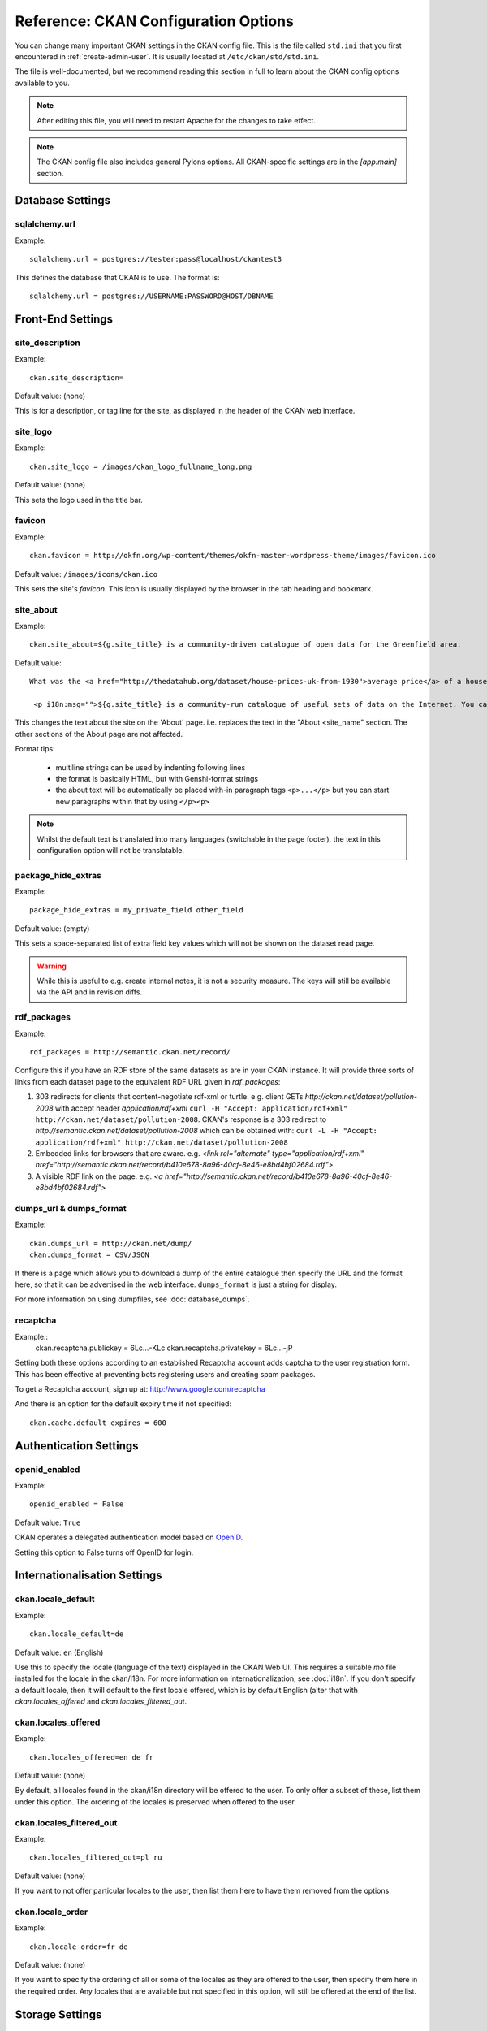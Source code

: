 .. index::
   single: config file

=====================================
Reference: CKAN Configuration Options
=====================================

You can change many important CKAN settings in the CKAN config file. This is the file called ``std.ini`` that you first encountered in :ref:`create-admin-user`. It is usually located at ``/etc/ckan/std/std.ini``.

The file is well-documented, but we recommend reading this section in full to learn about the CKAN config options available to you. 

.. note:: After editing this file, you will need to restart Apache for the changes to take effect. 

.. note:: The CKAN config file also includes general Pylons options. All CKAN-specific settings are in the `[app:main]` section.

Database Settings
-----------------

.. index::
   single: sqlalchemy.url

sqlalchemy.url
^^^^^^^^^^^^^^

Example::

 sqlalchemy.url = postgres://tester:pass@localhost/ckantest3

This defines the database that CKAN is to use. The format is::

 sqlalchemy.url = postgres://USERNAME:PASSWORD@HOST/DBNAME


Front-End Settings
------------------


.. index::
   single: site_description

site_description
^^^^^^^^^^^^^^^^

Example::

 ckan.site_description=

Default value:  (none)

This is for a description, or tag line for the site, as displayed in the header of the CKAN web interface.

.. index::
   single: site_logo

site_logo
^^^^^^^^^

Example::

 ckan.site_logo = /images/ckan_logo_fullname_long.png

Default value:  (none)

This sets the logo used in the title bar.

.. index::
   single: site_url


.. index::
   single: package_hide_extras

favicon
^^^^^^^

Example::

 ckan.favicon = http://okfn.org/wp-content/themes/okfn-master-wordpress-theme/images/favicon.ico

Default value: ``/images/icons/ckan.ico``

This sets the site's `favicon`. This icon is usually displayed by the browser in the tab heading and bookmark.

site_about
^^^^^^^^^^

Example::

 ckan.site_about=${g.site_title} is a community-driven catalogue of open data for the Greenfield area.

Default value::

 What was the <a href="http://thedatahub.org/dataset/house-prices-uk-from-1930">average price</a> of a house in the UK in 1935? When will India's projected population <a href="http://thedatahub.org/dataset/guardian-population-unitednations">overtake</a> that of China? Where can you see <a href="http://thedatahub.org/dataset/seattle-public-art">publicly-funded art</a> in Seattle? Data to answer many, many questions like these is out there on the Internet somewhere - but it is not always easy to find.</p>
  
  <p i18n:msg="">${g.site_title} is a community-run catalogue of useful sets of data on the Internet. You can collect links here to data from around the web for yourself and others to use, or search for data that others have collected. Depending on the type of data (and its conditions of use), ${g.site_title} may also be able to store a copy of the data or host it in a database, and provide some basic visualisation tools.

This changes the text about the site on the 'About' page. i.e. replaces the text in the "About <site_name" section. The other sections of the About page are not affected.

Format tips:

 * multiline strings can be used by indenting following lines

 * the format is basically HTML, but with Genshi-format strings

 * the about text will be automatically be placed with-in paragraph tags ``<p>...</p>`` but you can start new paragraphs within that by using ``</p><p>``

.. note:: Whilst the default text is translated into many languages (switchable in the page footer), the text in this configuration option will not be translatable.

package_hide_extras
^^^^^^^^^^^^^^^^^^^

Example::

 package_hide_extras = my_private_field other_field

Default value:  (empty)

This sets a space-separated list of extra field key values which will not be shown on the dataset read page. 

.. warning::  While this is useful to e.g. create internal notes, it is not a security measure. The keys will still be available via the API and in revision diffs. 

.. index::
   single: rdf_packages

rdf_packages
^^^^^^^^^^^^

Example::

 rdf_packages = http://semantic.ckan.net/record/

Configure this if you have an RDF store of the same datasets as are in your CKAN instance. It will provide three sorts of links from each dataset page to the equivalent RDF URL given in `rdf_packages`:

1. 303 redirects for clients that content-negotiate rdf-xml or turtle. e.g. client GETs `http://ckan.net/dataset/pollution-2008` with accept header `application/rdf+xml` ``curl -H "Accept: application/rdf+xml" http://ckan.net/dataset/pollution-2008``. CKAN's response is a 303 redirect to `http://semantic.ckan.net/dataset/pollution-2008` which can be obtained with: ``curl -L -H "Accept: application/rdf+xml" http://ckan.net/dataset/pollution-2008``

2. Embedded links for browsers that are aware. e.g. `<link rel="alternate" type="application/rdf+xml" href="http://semantic.ckan.net/record/b410e678-8a96-40cf-8e46-e8bd4bf02684.rdf">`

3. A visible RDF link on the page. e.g. `<a href="http://semantic.ckan.net/record/b410e678-8a96-40cf-8e46-e8bd4bf02684.rdf">`

.. index::
   single: dumps_url, dumps_format

dumps_url & dumps_format
^^^^^^^^^^^^^^^^^^^^^^^^

Example::

  ckan.dumps_url = http://ckan.net/dump/
  ckan.dumps_format = CSV/JSON

If there is a page which allows you to download a dump of the entire catalogue then specify the URL and the format here, so that it can be advertised in the web interface. ``dumps_format`` is just a string for display.

For more information on using dumpfiles, see :doc:`database_dumps`.

recaptcha
^^^^^^^^^

Example::
 ckan.recaptcha.publickey = 6Lc...-KLc
 ckan.recaptcha.privatekey = 6Lc...-jP

Setting both these options according to an established Recaptcha account adds captcha to the user registration form. This has been effective at preventing bots registering users and creating spam packages.

To get a Recaptcha account, sign up at: http://www.google.com/recaptcha

And there is an option for the default expiry time if not specified::

 ckan.cache.default_expires = 600



Authentication Settings
-----------------------

.. index::
   single: openid_enabled

openid_enabled
^^^^^^^^^^^^^^

Example::

 openid_enabled = False

Default value:  ``True``

CKAN operates a delegated authentication model based on `OpenID <http://openid.net/>`_.

Setting this option to False turns off OpenID for login.


.. _config-i18n:

Internationalisation Settings
-----------------------------

.. index::
   single: ckan.locale_default

ckan.locale_default
^^^^^^^^^^^^^^^^^^^

Example::

 ckan.locale_default=de

Default value:  ``en`` (English)

Use this to specify the locale (language of the text) displayed in the CKAN Web UI. This requires a suitable `mo` file installed for the locale in the ckan/i18n. For more information on internationalization, see :doc:`i18n`. If you don't specify a default locale, then it will default to the first locale offered, which is by default English (alter that with `ckan.locales_offered` and `ckan.locales_filtered_out`.

.. note: In versions of CKAN before 1.5, the settings used for this was variously `lang` or `ckan.locale`, which have now been deprecated in favour of `ckan.locale_default`.

ckan.locales_offered
^^^^^^^^^^^^^^^^^^^^

Example::

 ckan.locales_offered=en de fr

Default value: (none)

By default, all locales found in the ckan/i18n directory will be offered to the user. To only offer a subset of these, list them under this option. The ordering of the locales is preserved when offered to the user.

ckan.locales_filtered_out
^^^^^^^^^^^^^^^^^^^^^^^^^

Example::

 ckan.locales_filtered_out=pl ru

Default value: (none)

If you want to not offer particular locales to the user, then list them here to have them removed from the options.

ckan.locale_order
^^^^^^^^^^^^^^^^^

Example::

 ckan.locale_order=fr de

Default value: (none)

If you want to specify the ordering of all or some of the locales as they are offered to the user, then specify them here in the required order. Any locales that are available but not specified in this option, will still be offered at the end of the list.


Storage Settings
----------------

.. index::
   single: ckan.storage.bucket, ckan.storage.directory

ckan.storage.bucket
^^^^^^^^^^^^^^^^^^^

Example::

  ckan.storage.bucket = ckan

Default value:  ``None``

This setting will change the bucket name for the uploaded files.

ckan.storage.directory
^^^^^^^^^^^^^^^^^^^^^^

Example::

  ckan.storage.directory = /data/uploads/

Default value:  ``None``

Use this to specify where uploaded files should be stored, and also to turn on the handling of file storage. The folder should exist, and will automatically be turned into a valid pairtree repository if it is not already.



Theming Settings
----------------

.. index::
   single: extra_template_paths

extra_template_paths
^^^^^^^^^^^^^^^^^^^^

Example::

 extra_template_paths=/home/okfn/brazil_ckan_config/templates

To customise the display of CKAN you can supply replacements for the Genshi template files. Use this option to specify where CKAN should look for additional templates, before reverting to the ``ckan/templates`` folder. You can supply more than one folder, separating the paths with a comma (,).

For more information on theming, see :doc:`theming`.

.. index::
   single: extra_public_paths

extra_public_paths
^^^^^^^^^^^^^^^^^^

Example::

 extra_public_paths = /home/okfn/brazil_ckan_config/public

To customise the display of CKAN you can supply replacements for static files such as HTML, CSS, script and PNG files. Use this option to specify where CKAN should look for additional files, before reverting to the ``ckan/public`` folder. You can supply more than one folder, separating the paths with a comma (,).

For more information on theming, see :doc:`theming`.

template_head_end
^^^^^^^^^^^^^^^^^

HTML content to be inserted just before ``</head>`` tag (e.g. extra stylesheet)

Example::

  ckan.template_head_end = <link rel="stylesheet" href="http://mysite.org/css/custom.css" type="text/css"> 

You can also have multiline strings. Just indent following lines. e.g.::

 ckan.template_head_end = 
  <link rel="stylesheet" href="/css/extra1.css" type="text/css"> 
  <link rel="stylesheet" href="/css/extra2.css" type="text/css"> 

template_footer_end
^^^^^^^^^^^^^^^^^^^

HTML content to be inserted just before ``</body>`` tag (e.g. Google Analytics code).

.. note:: you can have multiline strings (just indent following lines)

Example (showing insertion of Google Analytics code)::

  ckan.template_footer_end = <!-- Google Analytics -->
    <script src='http://www.google-analytics.com/ga.js' type='text/javascript'></script>
    <script type="text/javascript">
    try {
    var pageTracker = _gat._getTracker("XXXXXXXXX");
    pageTracker._setDomainName(".ckan.net");
    pageTracker._trackPageview();
    } catch(err) {}
    </script>
    <!-- /Google Analytics -->


Form Settings
-------------

.. index::
   single: package_form

package_form
^^^^^^^^^^^^

Example::

 package_form = ca

Default value:  ``standard``

This sets the name of the Formalchemy form to use when editing a dataset. 

.. note:: This setting only applies to the deprecated Formalchemy forms. For enabling forms defined with a Navl schema, see :doc:`forms`.

The value for this setting can be a Formalchemy form defined in the core CKAN code or in another setuputils-managed python module. The only requirement is that the ``setup.py`` file has an entry point for the form defined in the ``ckan.forms`` section. 

For more information on forms, see :doc:`forms`.

.. index::
   single: package_new_return_url, package_edit_return_url

.. _config-package-urls:

package_new_return_url & package_edit_return_url
^^^^^^^^^^^^^^^^^^^^^^^^^^^^^^^^^^^^^^^^^^^^^^^^

Example::

 package_new_return_url = http://datadotgc.ca/new_dataset_complete?name=<NAME>
 package_edit_return_url = http://datadotgc.ca/dataset/<NAME>

If integrating the Edit Dataset and New Dataset forms into a third-party interface, setting these options allows you to set the return address. When the user has completed the form and presses 'commit', the user is redirected to the URL specified.

The ``<NAME>`` string is replaced with the name of the dataset edited. Full details of this process are given in :doc:`form-integration`.


.. index::
   single: licenses_group_url

licenses_group_url
^^^^^^^^^^^^^^^^^^

A url pointing to a JSON file containing a list of licence objects. This list
determines the licences offered by the system to users, for example when
creating or editing a dataset.

This is entirely optional - by default, the system will use the CKAN list of
licences available in the `Python licenses package <http://pypi.python.org/pypi/licenses>`_.

More details about the CKAN license objects - including the licence format and some
example licence lists - can be found at the `Open Licenses Service 
<http://licenses.opendefinition.org/>`_.

Examples::
 
 licenses_group_url = file:///path/to/my/local/json-list-of-licenses.js
 licenses_group_url = http://licenses.opendefinition.org/2.0/ckan_original


Messaging Settings
------------------

.. index::
   single: carrot_messaging_library

carrot_messaging_library
^^^^^^^^^^^^^^^^^^^^^^^^

Example::

 carrot_messaging_library=pyamqplib

This is the messaging library backend to use. Options::

 * ``pyamqplib`` - AMQP (e.g. for RabbitMQ)

 * ``pika`` - alternative AMQP

 * ``stomp`` - python-stomp

 * ``queue`` - native Python Queue (default) - NB this doesn't work inter-process

See the `Carrot documentation <http://packages.python.org/carrot/index.html>`_ for details.

.. index::
   single: amqp_hostname, amqp_port, amqp_user_id, amqp_password

amqp_hostname, amqp_port, amqp_user_id, amqp_password
^^^^^^^^^^^^^^^^^^^^^^^^^^^^^^^^^^^^^^^^^^^^^^^^^^^^^

Example::

 amqp_hostname=localhost
 amqp_port=5672
 amqp_user_id=guest
 amqp_password=guest

These are the setup parameters for AMQP messaging. These only apply if the messaging library has been set to use AMQP (see `carrot_messaging_library`_). The values given above are the default values.

Search Settings
---------------

.. index::
   single: build_search_index_synchronously

build_search_index_synchronously
^^^^^^^^^^^^^^^^^^^^^^^^^^^^^^^^

Example::

 ckan.build_search_index_synchronously=

Default (if you don't define it)::
 indexing is on

This controls the operation of the CKAN search indexing. If you don't define this option then indexing is on. You will want to turn this off if you have a non-synchronous search index extension installed. In this case you need to define the option equal to blank (as in the example).

Another way to turn indexing on is to add ``synchronous_search`` to ``ckan.plugins``::

 ckan.plugins = synchronous_search

.. index::
   single: ckan.site_id

ckan.site_id
^^^^^^^^^^^^

Example::

 ckan.site_id = my_ckan_instance

CKAN uses Solr to index and search packages. The search index is linked to the value of the ``ckan.site_id``, so if you have more than one
CKAN instance using the same `solr_url`_, they will each have a separate search index as long as their ``ckan.site_id`` values are different. If you are only running
a single CKAN instance then this can be ignored.

Note, if you change this value, you need to rebuild the search index.

.. index::
   single: solr_url

.. _solr_url:

solr_url
^^^^^^^^

Example::

 solr_url = http://solr.okfn.org:8983/solr
 
This configures the Solr server used for search. The SOLR schema must be one of the ones in ``ckan/config/solr`` (generally the last one).

Optionally, ``solr_user`` and ``solr_password`` can also be passed along to specify HTTP Basic authentication details for all Solr requests. 

Note, if you change this value, you need to rebuild the search index.

Site Settings
-------------

.. index::
   single: site_title

site_title
^^^^^^^^^^

Example::

 ckan.site_title=Open Data Scotland

Default value:  ``CKAN``

This sets the name of the site, as displayed in the CKAN web interface.

.. index::
   single: site_url

site_url
^^^^^^^^

Example::

 ckan.site_url=http://scotdata.ckan.net

Default value:  (none)

The primary URL used by this site. Used in the API to provide datasets with links to themselves in the web UI.

.. index::
   single: api_url

api_url
^^^^^^^

Example::

 ckan.api_url=http://scotdata.ckan.net/api

Default value:  ``/api``

The URL that resolves to the CKAN API part of the site. This is useful if the
API is hosted on a different domain, for example when a third-party site uses
the forms API.

apikey_header_name
^^^^^^^^^^^^^^^^^^

Example::

 apikey_header_name = API-KEY

Default value: ``X-CKAN-API-Key`` & ``Authorization``

This allows another http header to be used to provide the CKAN API key. This is useful if network infrastructure block the Authorization header and ``X-CKAN-API-Key`` is not suitable.

Authorization Settings
----------------------

.. index::
   single: default_roles, auth_profile

default_roles
^^^^^^^^^^^^^

This allows you to set the default authorization roles (i.e. permissions) for new objects. Currently this extends to new datasets, groups, authorization groups and the ``system`` object. For full details of these, see :doc:`authorization`.

The value is a strict JSON dictionary of user names ``visitor`` (any user who is not logged in)  and ``logged_in`` (any user who is logged in) with lists of their roles.

Example::

 ckan.default_roles.Package = {"visitor": ["editor"], "logged_in": ["editor"]}
 ckan.default_roles.Group = {"visitor": ["reader"], "logged_in": ["reader"]}

With this example setting, visitors and logged-in users can only read datasets that get created.

Defaults: see in ``ckan/model/authz.py`` for: ``default_default_user_roles``


auth_profile
^^^^^^^^^^^^

This allows you to specify the auth profile to use for this installation.  By default this is empty and uses the default authorisation code, if set to publisher it will use the publisher profile in ckan/logic/auth/publisher.

Example::
	auth.profile = publisher
	
With this example setting the publisher auth profile will be used.

Defaults: The default authorisation from ``ckan/logic/auth/*`` will be used


Plugin Settings
---------------

.. index::
   single: plugins

plugins
^^^^^^^

Example::

  ckan.plugins = disqus synchronous_search datapreview googleanalytics stats storage follower

Specify which CKAN extensions are to be enabled. 

.. warning::  If you specify an extension but have not installed the code,  CKAN will not start. 

Format as a space-separated list of the extension names. The extension name is the key in the [ckan.plugins] section of the extension's ``setup.py``. For more information on extensions, see :doc:`extensions`.



Directory Settings
------------------

.. index::
   single: log_dir

log_dir
^^^^^^^

Example::

  ckan.log_dir = /var/log/ckan/

This is the directory to which CKAN cron scripts (if there are any installed) should write log files. 

.. note::  This setting is nothing to do with the main CKAN log file, whose filepath is set in the ``[handler_file]`` args.

.. index::
   single: dump_dir

dump_dir
^^^^^^^^

Example::

  ckan.dump_dir = /var/lib/ckan/dump/

This is the directory to which JSON or CSV dumps of the database are to be written, assuming a script has been installed to do this. 

.. note::  It is usual to set up the Apache config to serve this directory.

.. index::
   single: backup_dir

backup_dir
^^^^^^^^^^

Example::

  ckan.backup_dir = /var/backups/ckan/

This is a directory where SQL database backups are to be written, assuming a script has been installed to do this.

